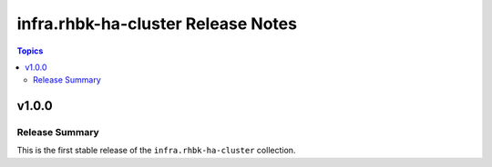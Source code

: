===========================================
infra.rhbk-ha-cluster Release Notes
===========================================

.. contents:: Topics

v1.0.0
======

Release Summary
---------------

This is the first stable release of the ``infra.rhbk-ha-cluster`` collection.